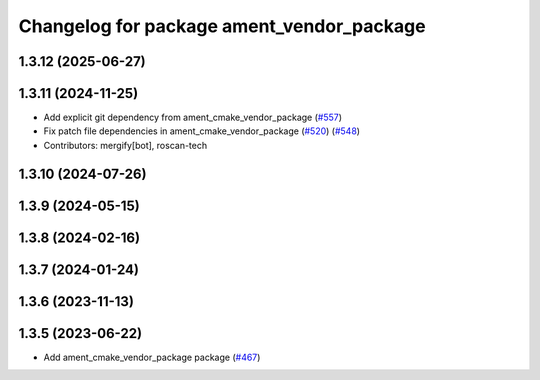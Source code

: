 ^^^^^^^^^^^^^^^^^^^^^^^^^^^^^^^^^^^^^^^^^^
Changelog for package ament_vendor_package
^^^^^^^^^^^^^^^^^^^^^^^^^^^^^^^^^^^^^^^^^^

1.3.12 (2025-06-27)
-------------------

1.3.11 (2024-11-25)
-------------------
* Add explicit git dependency from ament_cmake_vendor_package (`#557 <https://github.com/ament/ament_cmake/issues/557>`_)
* Fix patch file dependencies in ament_cmake_vendor_package (`#520 <https://github.com/ament/ament_cmake/issues/520>`_) (`#548 <https://github.com/ament/ament_cmake/issues/548>`_)
* Contributors: mergify[bot], roscan-tech

1.3.10 (2024-07-26)
-------------------

1.3.9 (2024-05-15)
------------------

1.3.8 (2024-02-16)
------------------

1.3.7 (2024-01-24)
------------------

1.3.6 (2023-11-13)
------------------

1.3.5 (2023-06-22)
------------------
* Add ament_cmake_vendor_package package (`#467 <https://github.com/ament/ament_cmake/issues/467>`_)
